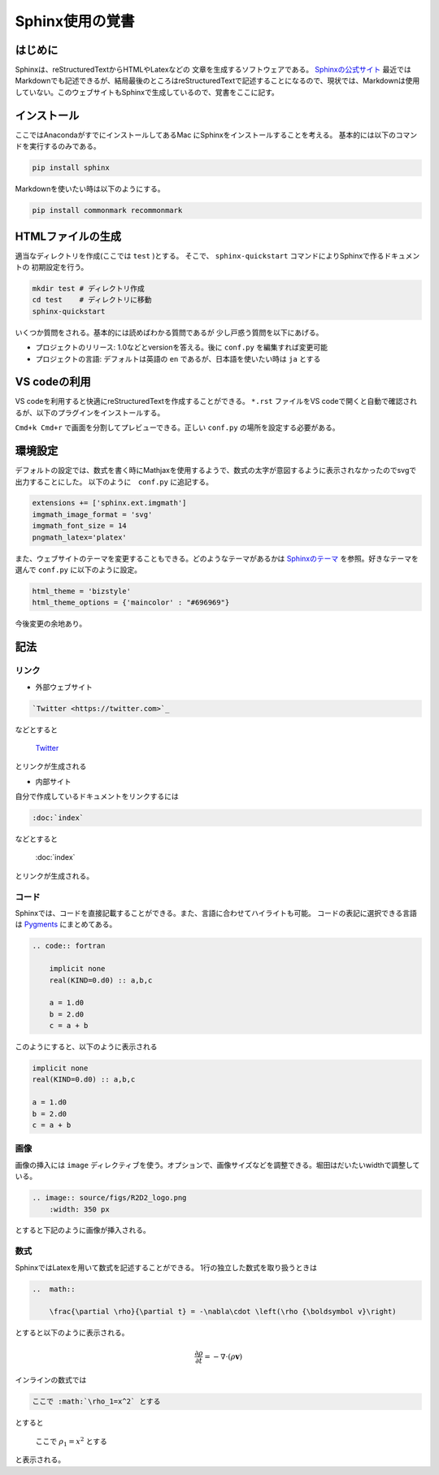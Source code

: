 Sphinx使用の覚書
================================

はじめに
--------------------------------
Sphinxは、reStructuredTextからHTMLやLatexなどの
文章を生成するソフトウェアである。
`Sphinxの公式サイト <https://www.sphinx-doc.org/ja/master/index.html>`_
最近ではMarkdownでも記述できるが、結局最後のところはreStructuredTextで記述することになるので、現状では、Markdownは使用していない。このウェブサイトもSphinxで生成しているので、覚書をここに記す。


インストール
--------------------------------

ここではAnacondaがすでにインストールしてあるMac
にSphinxをインストールすることを考える。
基本的には以下のコマンドを実行するのみである。

.. sourcecode:: shell
		
   pip install sphinx 

Markdownを使いたい時は以下のようにする。

.. sourcecode:: shell
		
   pip install commonmark recommonmark

HTMLファイルの生成
--------------------------------

適当なディレクトリを作成(ここでは ``test`` )とする。
そこで、 ``sphinx-quickstart`` コマンドによりSphinxで作るドキュメントの
初期設定を行う。

.. sourcecode:: shell

   mkdir test # ディレクトリ作成
   cd test    # ディレクトリに移動
   sphinx-quickstart

いくつか質問をされる。基本的には読めばわかる質問であるが
少し戸惑う質問を以下にあげる。

* プロジェクトのリリース: 1.0などとversionを答える。後に ``conf.py`` を編集すれば変更可能
* プロジェクトの言語: デフォルトは英語の ``en`` であるが、日本語を使いたい時は ``ja`` とする
		
VS codeの利用
--------------------------------
VS codeを利用すると快適にreStructuredTextを作成することができる。
``*.rst`` ファイルをVS codeで開くと自動で確認されるが、以下のプラグインをインストールする。

.. image:: source/figs/restructuredtext_vs.png
    :width: 500 px

``Cmd+k Cmd+r`` で画面を分割してプレビューできる。正しい ``conf.py`` の場所を設定する必要がある。

環境設定
--------------------------------
デフォルトの設定では、数式を書く時にMathjaxを使用するようで、数式の太字が意図するように表示されなかったのでsvgで出力することにした。
以下のように　``conf.py`` に追記する。

.. sourcecode:: python

    extensions += ['sphinx.ext.imgmath']
    imgmath_image_format = 'svg'
    imgmath_font_size = 14
    pngmath_latex='platex'    

また、ウェブサイトのテーマを変更することもできる。どのようなテーマがあるかは
`Sphinxのテーマ <https://sphinx-users.jp/cookbook/changetheme/index.html>`_
を参照。好きなテーマを選んで ``conf.py`` に以下のように設定。

.. sourcecode:: python

    html_theme = 'bizstyle'
    html_theme_options = {'maincolor' : "#696969"}

今後変更の余地あり。

記法
--------------------------------

リンク
::::::::::::::::::::::::::::::::

* 外部ウェブサイト

.. code:: restructuredtext

    `Twitter <https://twitter.com>`_ 

などとすると

    `Twitter <https://twitter.com>`_ 

とリンクが生成される


* 内部サイト

自分で作成しているドキュメントをリンクするには

.. code:: restructuredtext

    :doc:`index`


などとすると

    :doc:`index`

とリンクが生成される。

コード
::::::::::::::::::::::::::::::::

Sphinxでは、コードを直接記載することができる。また、言語に合わせてハイライトも可能。
コードの表記に選択できる言語は `Pygments <https://pygments.org/docs/lexers/>`_ にまとめてある。

.. code:: restructuredtext

    .. code:: fortran

        implicit none
        real(KIND=0.d0) :: a,b,c

        a = 1.d0
        b = 2.d0
        c = a + b

このようにすると、以下のように表示される

.. code:: Fortran

    implicit none
    real(KIND=0.d0) :: a,b,c

    a = 1.d0
    b = 2.d0
    c = a + b

画像
::::::::::::::::::::::::::::::::

画像の挿入には ``image`` ディレクティブを使う。オプションで、画像サイズなどを調整できる。堀田はだいたいwidthで調整している。

.. code:: restructuredtext

    .. image:: source/figs/R2D2_logo.png
        :width: 350 px

とすると下記のように画像が挿入される。

.. image:: source/figs/R2D2_logo.png
    :width: 350 px        



数式
::::::::::::::::::::::::::::::::

SphinxではLatexを用いて数式を記述することができる。
1行の独立した数式を取り扱うときは

.. code:: restructuredtext

    ..  math:: 

        \frac{\partial \rho}{\partial t} = -\nabla\cdot \left(\rho {\boldsymbol v}\right)

とすると以下のように表示される。

    ..  math:: 

        \frac{\partial \rho}{\partial t} = -\nabla\cdot \left(\rho {\boldsymbol v}\right)

    
インラインの数式では

.. code:: restructuredtext

    ここで :math:`\rho_1=x^2` とする

とすると

    ここで :math:`\rho_1=x^2` とする

と表示される。